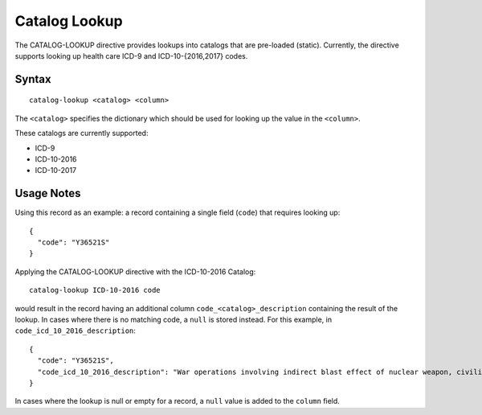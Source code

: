 .. meta::
    :author: Cask Data, Inc.
    :copyright: Copyright © 2014-2017 Cask Data, Inc.

==============
Catalog Lookup
==============

The CATALOG-LOOKUP directive provides lookups into catalogs that are
pre-loaded (static). Currently, the directive supports looking up health
care ICD-9 and ICD-10-{2016,2017} codes.

Syntax
------

::

    catalog-lookup <catalog> <column>

The ``<catalog>`` specifies the dictionary which should be used for
looking up the value in the ``<column>``.

These catalogs are currently supported:

-  ICD-9
-  ICD-10-2016
-  ICD-10-2017

Usage Notes
-----------

Using this record as an example: a record containing a single field
(``code``) that requires looking up:

::

    {
      "code": "Y36521S"
    }

Applying the CATALOG-LOOKUP directive with the ICD-10-2016 Catalog:

::

    catalog-lookup ICD-10-2016 code

would result in the record having an additional column
``code_<catalog>_description`` containing the result of the lookup. In
cases where there is no matching code, a ``null`` is stored instead. For
this example, in ``code_icd_10_2016_description``:

::

    {
      "code": "Y36521S",
      "code_icd_10_2016_description": "War operations involving indirect blast effect of nuclear weapon, civilian, sequela"
    }

In cases where the lookup is null or empty for a record, a ``null``
value is added to the ``column`` field.

